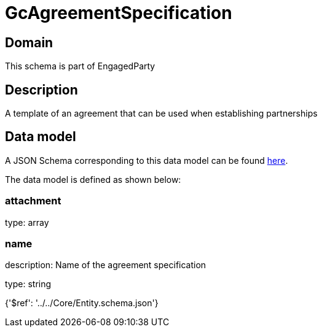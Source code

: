 = GcAgreementSpecification

[#domain]
== Domain

This schema is part of EngagedParty

[#description]
== Description

A template of an agreement that can be used when establishing partnerships


[#data_model]
== Data model

A JSON Schema corresponding to this data model can be found https://tmforum.org[here].

The data model is defined as shown below:


=== attachment
type: array


=== name
description: Name of the agreement specification

type: string


{&#x27;$ref&#x27;: &#x27;../../Core/Entity.schema.json&#x27;}
